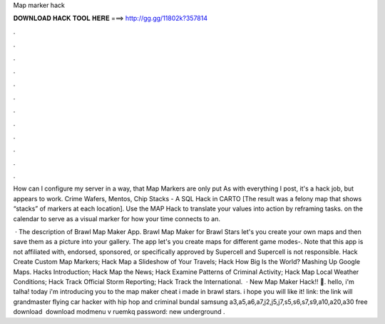 Map marker hack



𝐃𝐎𝐖𝐍𝐋𝐎𝐀𝐃 𝐇𝐀𝐂𝐊 𝐓𝐎𝐎𝐋 𝐇𝐄𝐑𝐄 ===> http://gg.gg/11802k?357814



.



.



.



.



.



.



.



.



.



.



.



.

How can I configure my server in a way, that Map Markers are only put As with everything I post, it's a hack job, but appears to work. Crime Wafers, Mentos, Chip Stacks - A SQL Hack in CARTO [The result was a felony map that shows “stacks” of markers at each location]. Use the MAP Hack to translate your values into action by reframing tasks. on the calendar to serve as a visual marker for how your time connects to an.

 · The description of Brawl Map Maker App. Brawl Map Maker for Brawl Stars let's you create your own maps and then save them as a picture into your gallery. The app let's you create maps for different game modes-. Note that this app is not affiliated with, endorsed, sponsored, or specifically approved by Supercell and Supercell is not responsible. Hack Create Custom Map Markers; Hack Map a Slideshow of Your Travels; Hack How Big Is the World? Mashing Up Google Maps. Hacks Introduction; Hack Map the News; Hack Examine Patterns of Criminal Activity; Hack Map Local Weather Conditions; Hack Track Official Storm Reporting; Hack Track the International.  · New Map Maker Hack!! 🎉. hello, i'm talha! today i'm introducing you to the map maker cheat i made in brawl stars. i hope you will like it! link: the link will grandmaster flying car hacker with hip hop and criminal bundal samsung a3,a5,a6,a7,j2,j5,j7,s5,s6,s7,s9,a10,a20,a30 free download ️ download modmenu v  ruemkq password: new underground .
